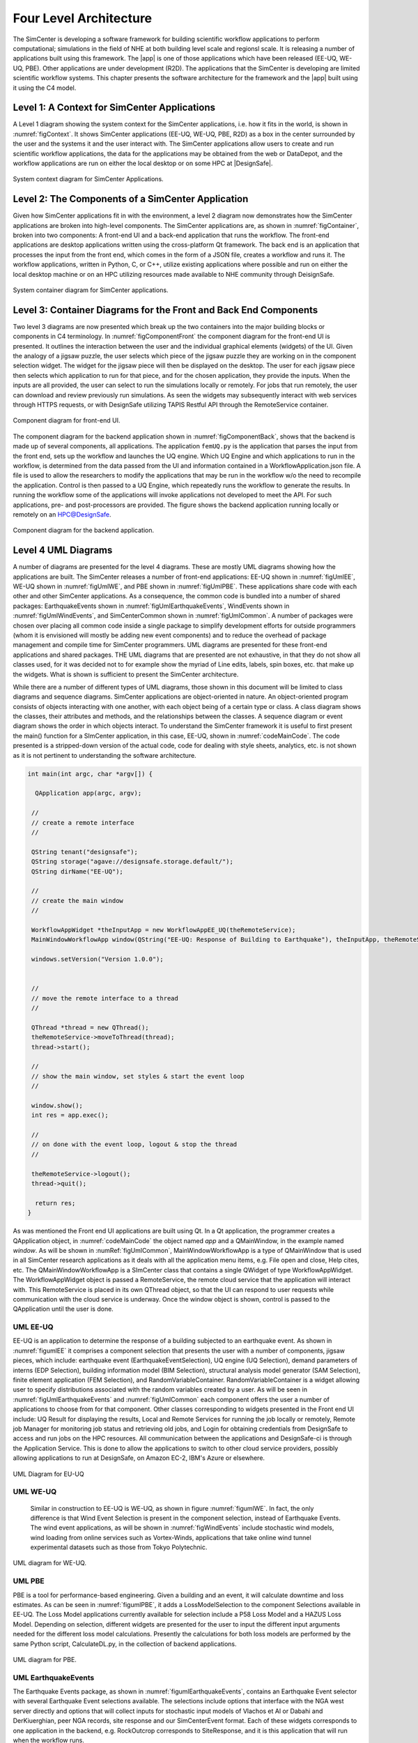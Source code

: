 
.. _lblArchitecture4:

***************************
Four Level Architecture
***************************

The SimCenter is developing a software framework for building scientific workflow applications to perform computational; simulations in the field of NHE at both building level scale and regionsl scale. It is releasing a number of applications built using this framework. The |app| is one of those applications which have been released (EE-UQ, WE-UQ, PBE). Other applications are under development (R2D). The applications that the SimCenter is developing are limited scientific workflow systems. This chapter presents the software architecture for the framework and the |app| built using it using the C4 model.


Level 1: A Context for SimCenter Applications
=============================================

A Level 1 diagram showing the system context for the SimCenter applications, i.e. how it fits in the world,  is shown in :numref:`figContext`. It shows SimCenter applications (EE-UQ, WE-UQ, PBE, R2D) as a box in the center surrounded by the user and the systems it and the user interact with. The SimCenter applications allow users to create and run scientific workflow applications, the data for the applications may be obtained from the web or DataDepot, and the workflow applications are run on either the local desktop or on some HPC at |DesignSafe|. 

.. _figContext:

.. figure:: figures/context.png
   :align: center
   :figclass: align-center

   System context diagram for SimCenter Applications.


Level 2:  The Components of a SimCenter Application
===================================================

Given how SimCenter applications fit in with the environment, a level 2 diagram now demonstrates how the SimCenter applications are broken into high-level components. The SimCenter applications are, as shown in :numref:`figContainer`, broken into two components: A front-end UI and a back-end application that runs the workflow. The front-end applications are desktop applications written using the cross-platform Qt framework. The back end is an application that processes the input from the front end, which comes in the form of a JSON file, creates a workflow and runs it. The workflow applications, written in Python, C, or C++, utilize existing applications where possible and run on either the local desktop machine or on an HPC utilizing resources made available to NHE community through DeisignSafe. 

.. _figContainer:

.. figure:: figures/container.png
   :align: center
   :figclass: align-center

   System container diagram for SimCenter applications.

Level 3: Container Diagrams for the Front and Back End Components
=================================================================

Two level 3 diagrams are now presented which break up the two containers into the major building blocks or components in C4 terminology. In :numref:`figComponentFront` the component diagram for the front-end UI is presented. It outlines the interaction between the user and the individual graphical elements (widgets) of the UI. Given the analogy of a jigsaw puzzle, the user selects which piece of the jigsaw puzzle they are working on in the component selection widget. The widget for the jigsaw piece will then be displayed on the desktop. The user for each jigsaw piece then selects which application to run for that piece, and for the chosen application, they provide the inputs. When the inputs are all provided, the user can select to run the simulations locally or remotely. For jobs that run remotely, the user can download and review previously run simulations. As seen the widgets may subsequently interact with web services through HTTPS requests, or with DesignSafe utilizing TAPIS Restful API through the RemoteService container.

.. _figComponentFront:

.. figure:: figures/componentFront.png
   :align: center
   :figclass: align-center

   Component diagram for front-end UI.

The component diagram for the backend application shown in :numref:`figComponentBack`, shows that the backend is made up of several components, all applications. The application ``femUQ.py`` is the application that parses the input from the front end, sets up the workflow and launches the UQ engine. Which UQ Engine and which applications to run in the workflow, is determined from the data passed from the UI and information contained in a WorkflowApplication.json file. A file is used to allow the researchers to modify the applications that may be run in the workflow w/o the need to recompile the application. Control is then passed to a UQ Engine, which repeatedly runs the workflow to generate the results. In running the workflow some of the applications will invoke applications not developed to meet the API. For such applications, pre- and post-processors are provided.
The figure shows the backend application running locally or remotely on an HPC@DesignSafe.

 
.. _figComponentBack:

.. figure:: figures/componentBack.png
   :align: center
   :figclass: align-center

   Component diagram for the backend application.

Level 4 UML Diagrams
====================

A number of diagrams are presented for the level 4 diagrams. These are mostly UML diagrams showing how the applications are built. The SimCenter releases a number of front-end applications: EE-UQ shown in :numref:`figUmlEE`, WE-UQ shown in :numref:`figUmlWE`, and PBE shown in :numref:`figUmlPBE`. These applications share code with each other and other SimCenter applications. As a consequence, the common code is bundled into a number of shared packages: EarthquakeEvents shown in :numref:`figUmlEarthquakeEvents`, WindEvents shown in :numref:`figUmlWindEvents`, and SimCenterCommon shown in :numref:`figUmlCommon`. A number of packages were chosen over placing all common code inside a single package to simplify development efforts for outside programmers (whom it is envisioned will mostly be adding new event components) and to reduce the overhead of package management and compile time for SimCenter programmers. UML diagrams are presented for these front-end applications and shared packages. THE UML diagrams that are presented are not exhaustive, in that they do not show all classes used, for it was decided not to for example show the myriad of Line edits, labels, spin boxes, etc. that make up the widgets. What is shown is sufficient to present the SimCenter architecture.

While there are a number of different types of UML diagrams, those shown in this document will be limited to class diagrams and sequence diagrams. SimCenter applications are object-oriented in nature. An object-oriented program consists of objects interacting with one another,  with each object being of a certain type or class. A class diagram shows the classes, their attributes and methods, and the relationships between the classes. A sequence diagram or event diagram shows the order in which objects interact. To understand the SimCenter framework it is useful to first present the main() function for a SImCenter application, in this case, EE-UQ, shown in :numref:`codeMainCode`. The code presented is a stripped-down version of the actual code, code for dealing with style sheets, analytics, etc. is not shown as it is not pertinent to understanding the software architecture.


.. _codeMainCode:

.. code-block::
   
   int main(int argc, char *argv[]) {

     QApplication app(argc, argv);
 
    //                                                                       
    // create a remote interface                                             
    //                                                                       

    QString tenant("designsafe");
    QString storage("agave://designsafe.storage.default/");
    QString dirName("EE-UQ");
    
    //                                                                       
    // create the main window                                                
    // 
    
    WorkflowAppWidget *theInputApp = new WorkflowAppEE_UQ(theRemoteService);
    MainWindowWorkflowApp window(QString("EE-UQ: Response of Building to Earthquake"), theInputApp, theRemoteService);
    
    windows.setVersion("Version 1.0.0");


    //                                                                       
    // move the remote interface to a thread                                     
    //                                                                       

    QThread *thread = new QThread();
    theRemoteService->moveToThread(thread); 
    thread->start();

    //                                                                       
    // show the main window, set styles & start the event loop               
    //                                                                       

    window.show(); 
    int res = app.exec();

    //                                                                       
    // on done with the event loop, logout & stop the thread                     
    //                                                                       

    theRemoteService->logout();
    thread->quit();
    
     return res;
   }


As was mentioned the Front end UI applications are built using Qt. In a Qt application, the programmer creates a QApplication object, in :numref:`codeMainCode` the object named `app` and a QMainWindow, in the example named `window`. As will be shown in :numRef:`figUmlCommon`, MainWindowWorkflowApp is a type of QMainWindow that is used in all SimCenter research applications as it deals with all the application menu items, e.g. File open and close, Help cites, etc. The QMainWindowWorkflowApp is a SImCenter class that contains a single QWidget of type WorkflowAppWidget. The WorkflowAppWidget object is passed a RemoteService, the remote cloud service that the application will interact with. This RemoteService is placed in its own QThread object, so that the UI can respond to user requests while communication with the cloud service is underway. Once the window object is shown, control is passed to the QApplication until the user is done.



.. _lblUmlEE:


UML EE-UQ
---------

EE-UQ is an application to determine the response of a building subjected to an earthquake event. As shown in :numref:`figumlEE` it comprises a component selection that presents the user with a number of components, jigsaw pieces, which include: earthquake event (EarthquakeEventSelection), UQ engine (UQ Selection), demand parameters of interns (EDP Selection), building information model (BIM Selection),  structural analysis model generator (SAM Selection), finite element application (FEM Selection), and RandomVariableContainer.  RandomVariableContainer is a widget allowing user to specify distributions associated with the random variables created by a user. As will be seen in :numref:`figUmlEarthquakeEvents` and :numref:`figUmlCommon` each component offers the user a number of applications to choose from for that component. Other classes corresponding to widgets presented in the Front end UI include: UQ Result for displaying the results, Local and Remote Services for running the job locally or remotely, Remote job Manager for monitoring job status and retrieving old jobs, and Login for obtaining credentials from DesignSafe to access and run jobs on the HPC resources. All communication between the applications and DesignSafe-ci is through the Application Service. This is done to allow the applications to switch to other cloud service providers, possibly allowing applications to run at DesignSafe, on Amazon EC-2, IBM's Azure or elsewhere.

.. _figUmlEE:

.. figure:: figures/umlEE.png
   :align: center
   :figclass: align-center

   UML Diagram for EU-UQ

.. _lblUmlWE:

UML WE-UQ
---------

 Similar in construction to EE-UQ is WE-UQ, as shown in figure :numref:`figumlWE`.  In fact, the only difference is that Wind Event Selection is present in the component selection, instead of Earthquake Events. The wind event applications, as will be shown in :numref:`figWindEvents` include stochastic wind models, wind loading from online services such as Vortex-Winds, applications that take online wind tunnel experimental datasets such as those from Tokyo Polytechnic.


.. _figUmlWE:

.. figure:: figures/umlWE.png
   :align: center
   :figclass: align-center

   UML diagram for WE-UQ.





.. only:: PBE

.. _lblUmlPBE:
   
UML PBE
-------

PBE is a tool for performance-based engineering. Given a building and an event, it will calculate downtime and loss estimates. As can be seen in :numref:`figumlPBE`,  it adds a LossModelSelection to the component Selections available in EE-UQ. 
The Loss Model applications currently available for selection include a P58 Loss Model and a HAZUS Loss Model. Depending on selection, different widgets are presented for the user to input the different input arguments needed for the different loss model calculations. Presently the calculations for both loss models are performed by the same Python script, CalculateDL.py, in the collection of backend applications.

.. _figUmlPBE:

.. figure:: figures/umlPBE.png
   :align: center
   :figclass: align-center

   UML diagram for PBE.


.. _lblUmlEarthquakeEvents:

UML EarthquakeEvents
--------------------

The Earthquake Events package, as shown in :numref:`figumlEarthquakeEvents`, contains an Earthquake Event selector with several Earthquake Event selections available. The selections include options that interface with the NGA west server directly and options that will collect inputs for stochastic input models of Vlachos et Al or Dabahi and DerKiuerghian, peer NGA records, site response and our SimCenterEvent format. Each of these widgets corresponds to one application in the backend, e.g. RockOutcrop corresponds to SiteResponse, and it is this application that will run when the workflow runs.

.. _figUmlEarthquakeEvents:

.. figure:: figures/umlEarthquakeEvents.png
   :align: center
   :figclass: align-center

   UML diagram for earthquake events.

.. _lblUmlWindEvents:

UML WindEvents
--------------

Similar to the Earthquake Events package, the wind events package shown in :numref:`figumlWindEvents`, contains a WInd Event Selector with a number of Wnd Event selections available. The selections include options for stochastically generated wind events, events that obtain wind loading from the vortex-winds server, and options to obtain forces from wind tunnel events, either from the Tokyo Polytechnic University database or a user-supplied file.

.. _figUmlWindEvents:

.. figure:: figures/umlWindEvents.png
   :align: center
   :figclass: align-center

   UML diagram for wind events.

 
.. _lblSimCenterCommon:


SimCenterCommon
---------------

SimCenter common shown in :numref:`figUmlCommon` contains a number of component selections, BIM selection, EDP Selection, SAM Selection, FEM Selection and UQ Engine Selection. Each contains a number of options. The components and their options are all subclasses of the SImCenterAppWidget class, The SImCenterAppWidget has methods to output and input from a JSON object. SimCenterCommon also contains the RandomVariablesContainer class, each object being a container for several RandomVariables. Each RansomVariable has a name and a RandomVariable Distribution associated with it. Types of RandomVariableDistributions include for example Normal, Lognormal, Uniform, Beta, and Gumbel.

 
.. _figUmlCommon:

.. figure:: figures/umlCommon.png
   :align: center
   :figclass: align-center

   UML diagram for SimCenter common.


.. _lblSimCenterBackendApplications:

SimCenter Backend Applications
------------------------------

The BackendApplications are currently all in a single package. These are the applications that perform the numerical computations when the workflow runs. Some of these applications rely on external applications, websites, and external packages.  The external applications, web services, and libraries are as shown in :numref:`figAppDiagramBackend`.


.. _figAppDiagramBackend:

.. figure:: figures/appDiagramBackend.png
   :align: center
   :figclass: align-center

   Applications for backend applications.
